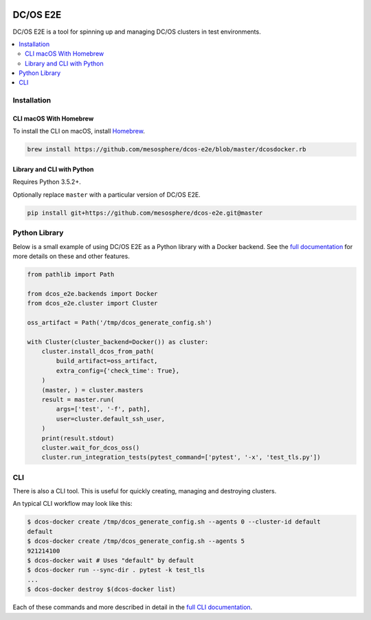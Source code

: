 |Build Status|

|codecov|

|Updates|

|Documentation Status|

DC/OS E2E
=========

DC/OS E2E is a tool for spinning up and managing DC/OS clusters in test environments.

.. contents::
   :local:

Installation
------------

CLI macOS With Homebrew
~~~~~~~~~~~~~~~~~~~~~~~

To install the CLI on macOS, install `Homebrew`_.

.. code:: sh

    brew install https://github.com/mesosphere/dcos-e2e/blob/master/dcosdocker.rb

.. _Homebrew: https://brew.sh

Library and CLI with Python
~~~~~~~~~~~~~~~~~~~~~~~~~~~

Requires Python 3.5.2+.

Optionally replace ``master`` with a particular version of DC/OS E2E.

.. code:: sh

    pip install git+https://github.com/mesosphere/dcos-e2e.git@master

Python Library
--------------

Below is a small example of using DC/OS E2E as a Python library with a Docker backend.
See the `full documentation <http://dcos-e2e.readthedocs.io/en/latest/?badge=latest>`_ for more details on these and other features.

.. code:: python

    from pathlib import Path

    from dcos_e2e.backends import Docker
    from dcos_e2e.cluster import Cluster

    oss_artifact = Path('/tmp/dcos_generate_config.sh')

    with Cluster(cluster_backend=Docker()) as cluster:
        cluster.install_dcos_from_path(
            build_artifact=oss_artifact,
            extra_config={'check_time': True},
        )
        (master, ) = cluster.masters
        result = master.run(
            args=['test', '-f', path],
            user=cluster.default_ssh_user,
        )
        print(result.stdout)
        cluster.wait_for_dcos_oss()
        cluster.run_integration_tests(pytest_command=['pytest', '-x', 'test_tls.py'])

CLI
---

There is also a CLI tool.
This is useful for quickly creating, managing and destroying clusters.

An typical CLI workflow may look like this:

.. code-block:: console

   $ dcos-docker create /tmp/dcos_generate_config.sh --agents 0 --cluster-id default
   default
   $ dcos-docker create /tmp/dcos_generate_config.sh --agents 5
   921214100
   $ dcos-docker wait # Uses "default" by default
   $ dcos-docker run --sync-dir . pytest -k test_tls
   ...
   $ dcos-docker destroy $(dcos-docker list)

Each of these commands and more described in detail in the `full CLI documentation <http://dcos-e2e.readthedocs.io/en/latest/cli.html>`_.

.. |Build Status| image:: https://travis-ci.org/mesosphere/dcos-e2e.svg?branch=master
   :target: https://travis-ci.org/mesosphere/dcos-e2e
.. |codecov| image:: https://codecov.io/gh/mesosphere/dcos-e2e/branch/master/graph/badge.svg
   :target: https://codecov.io/gh/mesosphere/dcos-e2e
.. |Updates| image:: https://pyup.io/repos/github/mesosphere/dcos-e2e/shield.svg
   :target: https://pyup.io/repos/github/mesosphere/dcos-e2e/
.. |Documentation Status| image:: https://readthedocs.org/projects/dcos-e2e/badge/?version=latest
   :target: http://dcos-e2e.readthedocs.io/en/latest/?badge=latest
   :alt: Documentation Status
